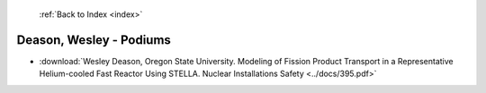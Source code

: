 :ref:`Back to Index <index>`

Deason, Wesley - Podiums
------------------------

* :download:`Wesley Deason, Oregon State University. Modeling of Fission Product Transport in a Representative Helium-cooled Fast Reactor Using STELLA. Nuclear Installations Safety <../docs/395.pdf>`
